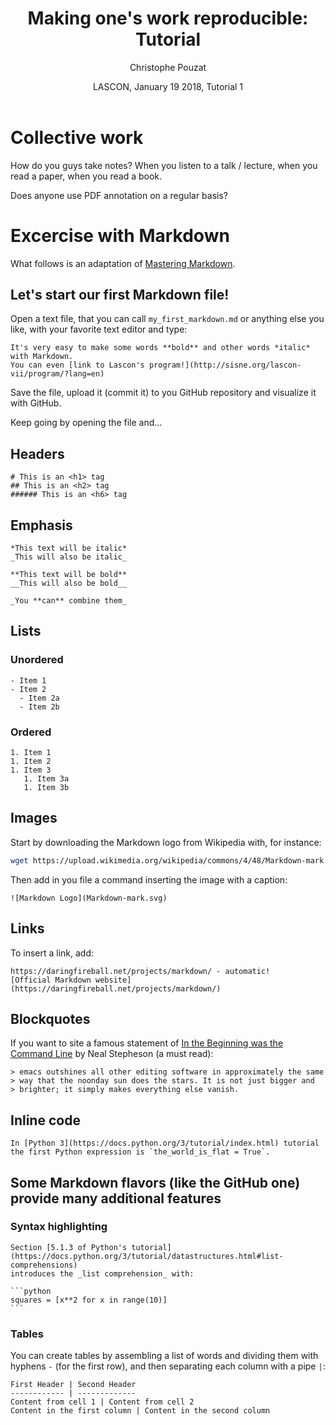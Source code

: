 # -*- ispell-local-dictionary: "american" -*-
#+OPTIONS: ':nil *:t -:t ::t <:t H:3 \n:nil ^:nil arch:headline
#+OPTIONS: author:t broken-links:nil c:nil creator:nil
#+OPTIONS: d:(not "LOGBOOK") date:t e:t email:nil f:t inline:t num:t
#+OPTIONS: p:nil pri:nil prop:nil stat:t tags:nil tasks:t tex:t
#+OPTIONS: timestamp:t title:t toc:t todo:t |:t
#+TITLE: Making one's work reproducible: Tutorial
#+AUTHOR: Christophe Pouzat
#+EMAIL: christophe.pouzat@parisdescartes.fr
#+DATE: LASCON, January 19 2018, Tutorial 1
#+LANGUAGE: en
#+SELECT_TAGS: export
#+EXCLUDE_TAGS: noexport
#+CREATOR: Emacs 25.3.1 (Org mode 9.0.9)
#+LaTeX_CLASS: koma-article
#+LaTeX_CLASS_OPTIONS: [koma,11pt]
#+LaTeX_HEADER: \usepackage{cmbright}
#+LaTeX_HEADER: \usepackage[round]{natbib}
#+LaTeX_HEADER: \usepackage{alltt}
#+LaTeX_HEADER: \usepackage[usenames,dvipsnames]{xcolor}
#+LaTeX_HEADER: \renewenvironment{verbatim}{\begin{alltt} \scriptsize \color{Bittersweet} \vspace{0.2cm} }{\vspace{0.2cm} \end{alltt} \normalsize \color{black}}
#+LaTeX_HEADER: \usepackage{listings}
#+LaTeX_HEADER: \lstloadlanguages{C,Gnuplot,bash,sh,R}
#+LaTeX_HEADER: \hypersetup{colorlinks=true,pagebackref=true}
#+STARTUP: indent
#+PROPERTY: header-args :eval no-export

* Setup :noexport:
#+NAME: org-latex-set-up
#+BEGIN_SRC emacs-lisp :results silent :exports none 
(setq smartparens-mode nil)
(require 'ox-latex)
(setq org-export-latex-listings t)
(setq org-latex-listings 'listings)
(setq org-latex-listings-options
        '(("frame" "lines")
          ("basicstyle" "\\footnotesize")
          ("numbers" "left")
          ("numberstyle" "\\tiny")))
(add-to-list 'org-latex-classes
          '("koma-article"
             "\\documentclass{scrartcl}"
             ("\\section{%s}" . "\\section*{%s}")
             ("\\subsection{%s}" . "\\subsection*{%s}")
             ("\\subsubsection{%s}" . "\\subsubsection*{%s}")
             ("\\paragraph{%s}" . "\\paragraph*{%s}")
             ("\\subparagraph{%s}" . "\\subparagraph*{%s}")))
(setq org-latex-pdf-process
      '("pdflatex -interaction nonstopmode -output-directory %o %f"
	"bibtex %b" 
	"pdflatex -interaction nonstopmode -output-directory %o %f" 
	"pdflatex -interaction nonstopmode -output-directory %o %f"))
#+END_SRC

#+NAME: set-gnuplot-pars
#+BEGIN_SRC gnuplot :session *gnuplot* :results silent :eval no-export :exports none 
set terminal pngcairo size 1000,1000
#+END_SRC

#+NAME: stderr-redirection
#+BEGIN_SRC emacs-lisp :exports none
;; Redirect stderr output to stdout so that it gets printed correctly (found on
;; http://kitchingroup.cheme.cmu.edu/blog/2015/01/04/Redirecting-stderr-in-org-mode-shell-blocks/
(setq org-babel-default-header-args:sh
      '((:prologue . "exec 2>&1") (:epilogue . ":"))
      )
(setq org-babel-use-quick-and-dirty-noweb-expansion t)
#+END_SRC

#+RESULTS: stderr-redirection
: t

* Collective work                                                    :export:

How do you guys take notes? When you listen to a talk / lecture, when you read a paper, when you read a book.

Does anyone use PDF annotation on a regular basis?

* Excercise with Markdown :export:
What follows is an adaptation of [[https://guides.github.com/features/mastering-markdown/][Mastering Markdown]].

** Let's start our first Markdown file!
Open a text file, that you can call =my_first_markdown.md= or anything else you like, with your favorite text editor and type:

#+BEGIN_EXAMPLE
It's very easy to make some words **bold** and other words *italic* with Markdown. 
You can even [link to Lascon's program!](http://sisne.org/lascon-vii/program/?lang=en)
#+END_EXAMPLE

Save the file, upload it (commit it) to you GitHub repository and visualize it with GitHub.

Keep going by opening the file and...

** Headers

#+BEGIN_EXAMPLE
# This is an <h1> tag
## This is an <h2> tag
###### This is an <h6> tag
#+END_EXAMPLE 

** Emphasis

#+BEGIN_EXAMPLE
*This text will be italic*
_This will also be italic_

**This text will be bold**
__This will also be bold__

_You **can** combine them_
#+END_EXAMPLE

** Lists

*** Unordered 

#+BEGIN_EXAMPLE
- Item 1
- Item 2
  - Item 2a
  - Item 2b
#+END_EXAMPLE

*** Ordered

#+BEGIN_EXAMPLE
1. Item 1
1. Item 2
1. Item 3
   1. Item 3a
   1. Item 3b
#+END_EXAMPLE

** Images

Start by downloading the Markdown logo from Wikipedia with, for instance:

#+BEGIN_SRC bash :eval never
wget https://upload.wikimedia.org/wikipedia/commons/4/48/Markdown-mark.svg
#+END_SRC

Then add in you file a command inserting the image with a caption:

#+BEGIN_EXAMPLE
![Markdown Logo](Markdown-mark.svg)
#+END_EXAMPLE

** Links

To insert a link, add:

#+BEGIN_EXAMPLE
https://daringfireball.net/projects/markdown/ - automatic!
[Official Markdown website](https://daringfireball.net/projects/markdown/)
#+END_EXAMPLE

** Blockquotes

If you want to site a famous statement of [[http://cristal.inria.fr/~weis/info/commandline.html][In the Beginning was the Command Line]] by Neal Stepheson (a must read):

#+BEGIN_EXAMPLE
> emacs outshines all other editing software in approximately the same 
> way that the noonday sun does the stars. It is not just bigger and 
> brighter; it simply makes everything else vanish.
#+END_EXAMPLE

** Inline code

#+BEGIN_EXAMPLE
In [Python 3](https://docs.python.org/3/tutorial/index.html) tutorial
the first Python expression is `the_world_is_flat = True`.  
#+END_EXAMPLE

** Some Markdown flavors (like the GitHub one) provide many additional features

*** Syntax highlighting

#+BEGIN_EXAMPLE
Section [5.1.3 of Python's tutorial](https://docs.python.org/3/tutorial/datastructures.html#list-comprehensions)
introduces the _list comprehension_ with:

```python
squares = [x**2 for x in range(10)]
``` 
#+END_EXAMPLE

*** Tables

You can create tables by assembling a list of words and dividing them with hyphens =-= (for the first row), and then separating each column with a pipe =|=:

#+BEGIN_EXAMPLE
First Header | Second Header
------------ | -------------
Content from cell 1 | Content from cell 2
Content in the first column | Content in the second column
#+END_EXAMPLE
